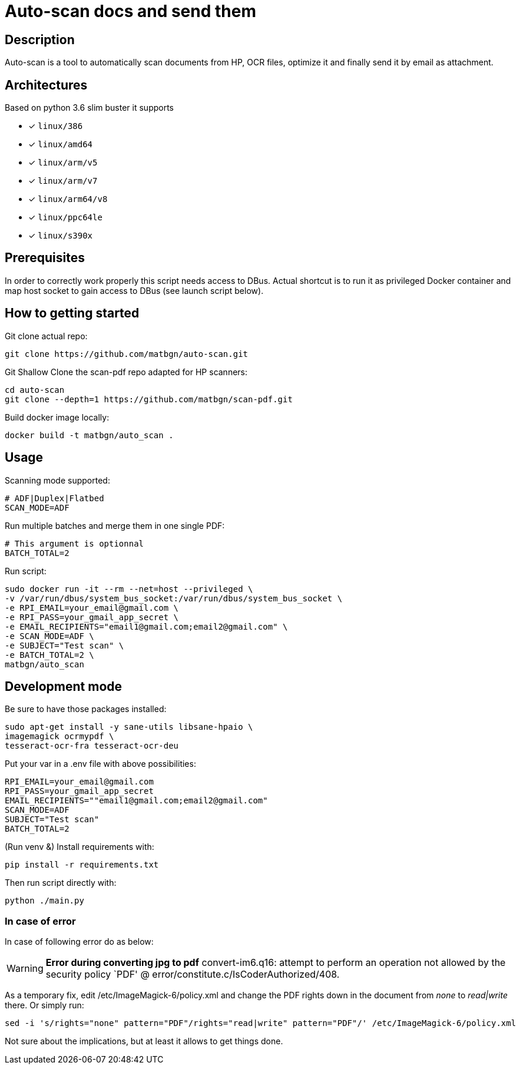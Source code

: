 = Auto-scan docs and send them
:icons: font
ifdef::env-github[]
:tip-caption: :bulb:
:note-caption: :information_source:
:important-caption: :heavy_exclamation_mark:
:caution-caption: :fire:
:warning-caption: :warning:
endif::[]

== Description
Auto-scan is a tool to automatically scan documents from HP, OCR files, optimize it and finally send it by email as attachment.

## Architectures

Based on python 3.6 slim buster it supports

* [x] `linux/386`
* [x] `linux/amd64`
* [x] `linux/arm/v5`
* [x] `linux/arm/v7`
* [x] `linux/arm64/v8`
* [x] `linux/ppc64le`
* [x] `linux/s390x`

== Prerequisites
In order to correctly work properly this script needs access to DBus. Actual shortcut is to run it as privileged Docker container and map host socket to gain access to DBus (see launch script below).

== How to getting started
Git clone actual repo:
```bash
git clone https://github.com/matbgn/auto-scan.git
```

Git Shallow Clone the scan-pdf repo adapted for HP scanners:
```bash
cd auto-scan
git clone --depth=1 https://github.com/matbgn/scan-pdf.git
```

Build docker image locally:
```dockerfile
docker build -t matbgn/auto_scan .
```


== Usage

Scanning mode supported:
```
# ADF|Duplex|Flatbed
SCAN_MODE=ADF
```

Run multiple batches and merge them in one single PDF:
```
# This argument is optionnal
BATCH_TOTAL=2
```

Run script:
```dockerfile
sudo docker run -it --rm --net=host --privileged \
-v /var/run/dbus/system_bus_socket:/var/run/dbus/system_bus_socket \
-e RPI_EMAIL=your_email@gmail.com \
-e RPI_PASS=your_gmail_app_secret \
-e EMAIL_RECIPIENTS="email1@gmail.com;email2@gmail.com" \
-e SCAN_MODE=ADF \
-e SUBJECT="Test scan" \
-e BATCH_TOTAL=2 \
matbgn/auto_scan
```

== Development mode

Be sure to have those packages installed:

    sudo apt-get install -y sane-utils libsane-hpaio \
    imagemagick ocrmypdf \
    tesseract-ocr-fra tesseract-ocr-deu

Put your var in a .env file with above possibilities:

    RPI_EMAIL=your_email@gmail.com
    RPI_PASS=your_gmail_app_secret
    EMAIL_RECIPIENTS=""email1@gmail.com;email2@gmail.com"
    SCAN_MODE=ADF
    SUBJECT="Test scan"
    BATCH_TOTAL=2

(Run venv &) Install requirements with:

    pip install -r requirements.txt

Then run script directly with:

    python ./main.py

=== In case of error

In case of following error do as below:

[WARNING]
=====================
*Error during converting jpg to pdf*
convert-im6.q16: attempt to perform an operation not allowed by the security policy `PDF' @ error/constitute.c/IsCoderAuthorized/408.
=====================

As a temporary fix, edit /etc/ImageMagick-6/policy.xml and change the PDF rights down in the document from _none_ to _read|write_ there.
Or simply run:
```
sed -i 's/rights="none" pattern="PDF"/rights="read|write" pattern="PDF"/' /etc/ImageMagick-6/policy.xml
```


Not sure about the implications, but at least it allows to get things done.